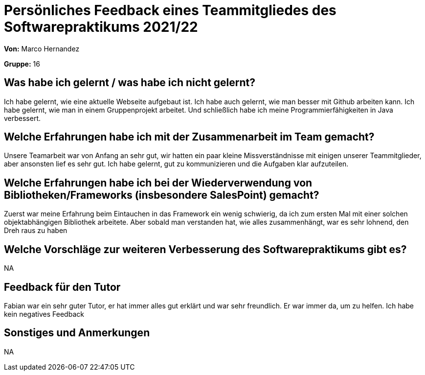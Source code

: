 = Persönliches Feedback eines Teammitgliedes des Softwarepraktikums 2021/22
// Auch wenn der Bogen nicht anonymisiert ist, dürfen Sie gern Ihre Meinung offen kundtun.
// Sowohl positive als auch negative Anmerkungen werden gern gesehen und zur stetigen Verbesserung genutzt.
// Versuchen Sie in dieser Auswertung also stets sowohl Positives wie auch Negatives zu erwähnen.

**Von:** Marco Hernandez

**Gruppe:** 16

== Was habe ich gelernt / was habe ich nicht gelernt?
Ich habe gelernt, wie eine aktuelle Webseite aufgebaut ist. Ich habe auch gelernt, wie man besser mit Github arbeiten kann. Ich habe gelernt, wie man in einem Gruppenprojekt arbeitet. Und schließlich habe ich meine Programmierfähigkeiten in Java verbessert.
// Ausführung der positiven und negativen Erfahrungen, die im Softwarepraktikum gesammelt wurden

== Welche Erfahrungen habe ich mit der Zusammenarbeit im Team gemacht?
Unsere Teamarbeit war von Anfang an sehr gut, wir hatten ein paar kleine Missverständnisse mit einigen unserer Teammitglieder, aber ansonsten lief es sehr gut. Ich habe gelernt, gut zu kommunizieren und die Aufgaben klar aufzuteilen.
// Kurze Beschreibung der Zusammenarbeit im Team. Was lief gut? Was war verbesserungswürdig? Was würden Sie das nächste Mal anders machen?

== Welche Erfahrungen habe ich bei der Wiederverwendung von Bibliotheken/Frameworks (insbesondere SalesPoint) gemacht?
Zuerst war meine Erfahrung beim Eintauchen in das Framework ein wenig schwierig, da ich zum ersten Mal mit einer solchen objektabhängigen Bibliothek arbeitete. Aber sobald man verstanden hat, wie alles zusammenhängt, war es sehr lohnend, den Dreh raus zu haben
// Einschätzung der Arbeit mit den bereitgestellten und zusätzlich genutzten Frameworks. Was War gut? Was war verbesserungswürdig?

== Welche Vorschläge zur weiteren Verbesserung des Softwarepraktikums gibt es?
NA
// Möglichst mit Beschreibung, warum die Umsetzung des von Ihnen angebrachten Vorschlages nötig ist.

== Feedback für den Tutor
Fabian war ein sehr guter Tutor, er hat immer alles gut erklärt und war sehr freundlich. Er war immer da, um zu helfen. Ich habe kein negatives Feedback
// Fühlten Sie sich durch den vom Lehrstuhl bereitgestellten Tutor gut betreut? Was war positiv? Was war verbesserungswürdig?

== Sonstiges und Anmerkungen
NA
// Welche Aspekte fanden in den oben genannten Punkten keine Erwähnung?
